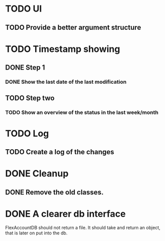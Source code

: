 * TODO UI
** TODO Provide a better argument structure

* TODO Timestamp showing
** DONE Step 1
*** DONE Show the last date of the last modification
** TODO Step two
*** TODO Show an overview of the status in the last week/month

* TODO Log
** TODO Create a log of the changes

* DONE Cleanup
** DONE Remove the old classes.
* DONE A clearer db interface
FlexAccountDB should not return a file. It should take and return an object, that is later on put into the db.

